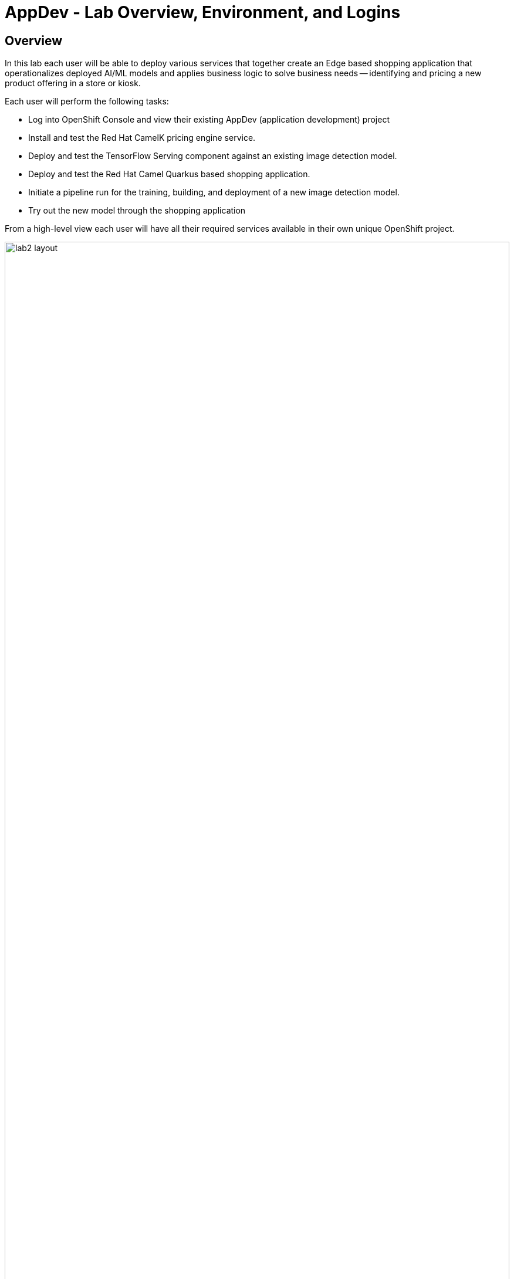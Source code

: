 = AppDev - Lab Overview, Environment, and Logins

== Overview
In this lab each user will be able to deploy various services that together create an Edge based shopping application that operationalizes deployed AI/ML models and applies business logic to solve business needs -- identifying and pricing a new product offering in a store or kiosk.

Each user will perform the following tasks:

* Log into OpenShift Console and view their existing AppDev (application development) project
* Install and test the Red Hat CamelK pricing engine service.
* Deploy and test the TensorFlow Serving component against an existing image detection model.
* Deploy and test the Red Hat Camel Quarkus based shopping application.
* Initiate a pipeline run for the training, building, and deployment of a new image detection model.
* Try out the new model through the shopping application

From a high-level view each user will have all their required services available in their own unique OpenShift project. 

[.bordershadow]
image::02-01/lab2-layout.png[width=100%]


== Shopping Application Components

In our "Art of the Possible" scenario for this lab, we are using an "edge" application to call the image detection model. The application is made up of the following services:


* *shopper* : The shopping application is a Red Hat Camel Quarkus application that provides a GUI for shoppers to take pictures or load pictures of items they want to purchase.  The web based frontend can run on computer or phone web browsers.  This service works with the other services on the edge to identify the product and offer a price back to the shopper.
* *tf-server* :  This is a containerized TensorFlow Serving engine.  In this Lab we are using TensorFlow as our AI framework to build and run models. Although OpenShift AI supports many different frameworks and approaches.  The *tf-service* calls a deployed model that was pushed out to a production S3 Bucket in MinIO.  This service provides *shopper* with image detection inferencing.
* *price-engine* :  This service is a Red Hat CamelK service that is called by shopper to look up pricing for identified product pictures/images. Services like this provide the business logic for making decisons based upon what inferences models make.
* *broker-amq* : Red Hat AMQ Broker running MQTT protocol. This demo can be ramped up into many different configurations and topologies. In many true edge scenarios a message broker running MQTT protocol provides a powerful lightweight approach for IoT scenarios. (MQTT is designed as an extremely lightweight publish/subscribe messaging transport that is ideal for connecting remote devices with a small code footprint and minimal network bandwidth.)
* *minio* : This is an S3 storage system where you can publish your models.  *tf-server* will load and use new and updated models as they are moved into the production S3 bucket.

NOTE: For purposes of supporting a large lab exercise the lab developers have simplified the layout.  Normally the "Edge" tier running the above services would be running on an edge device running on something like Red Hat Device Edge with MicroShift, or Red Hat Single Node Openshift.  The edge (kiosk, store, remote location) would have it's own S3 storage that receives new models and updated models from an MLOps lifecycle that supports GitOps approaches. The edge environment would be either disconnected or partially connected to a central data center or cloud environment where the model building, training, and monitoring occurs. The lab presentors will cover explanations and approaches for more real-world topologies.

== Environment information
For the purposes of this Lab, we have provisioned a single OpenShift cluster, along with all the Application Services Operators and running instances required to complete the module.

=== Red Hat OpenShift DevSpaces
An important Development capability *DevSpaces* has been included with the installation for each user.  DevSpaces provides a powerful Red Hat OpenShift hosted IDE, and its server component runs as a container inside OpenShift. The DevSpaces IDE runs in a web browser providing users with Visual Studio Code as its default visual environment.  Each user in this lab has their own DevSpaces instance.

=== User Credentials

Each person attending this lab will have a unique user account in which to do their work.

If you are using the customized version of the instructions, the information below will render properly. If not, you will see placeholder values instead.

* Your account id: `{user}`
* Your password: `{password}`

=== Log into the OpenShift Console
In a new window or tab, open the following URL and log into OpenShift:

* The Red Hat OpenShift Console login page:
** https://console-openshift-console.apps.{openshift_cluster_ingress_domain}/[https://console-openshift-console.apps.{openshift_cluster_ingress_domain}/]

* Enter your credentials as detailed above (as detailed above)

[.bordershadow]
image::02-01/ocp-login.png[width=75%]

* After you authenticate, you should be taken into your {user}-lab2-edge project, and the result should look like:
** You need to ensure you are in developer view, and have clicked on the Topology view option as indicated in the screenshot below.

[.bordershadow]
image::02-01/ocp-edge-init-project.png[width=75%]